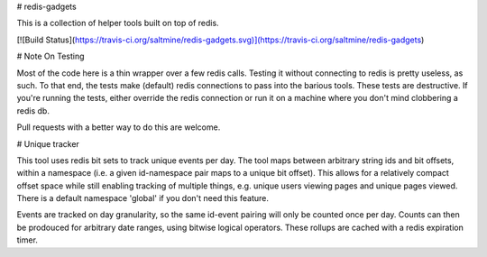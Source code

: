 # redis-gadgets

This is a collection of helper tools built on top of redis.

[![Build Status](https://travis-ci.org/saltmine/redis-gadgets.svg)](https://travis-ci.org/saltmine/redis-gadgets)

# Note On Testing

Most of the code here is a thin wrapper over a few redis calls.  Testing it
without connecting to redis is pretty useless, as such.  To that end, the tests
make (default) redis connections to pass into the barious tools.  These tests
are destructive.  If you're running the tests, either override the redis
connection or run it on a machine where you don't mind clobbering a redis db.

Pull requests with a better way to do this are welcome.


# Unique tracker

This tool uses redis bit sets to track unique events per day.  The tool maps
between arbitrary string ids and bit offsets, within a namespace (i.e. a given
id-namespace pair maps to a unique bit offset).  This allows for a relatively
compact offset space while still enabling tracking of multiple things, e.g.
unique users viewing pages and unique pages viewed.  There is a default
namespace 'global' if you don't need this feature.

Events are tracked on day granularity, so the same id-event pairing will only
be counted once per day. Counts can then be prodouced for arbitrary date
ranges, using bitwise logical operators.  These rollups are cached with a redis
expiration timer.


